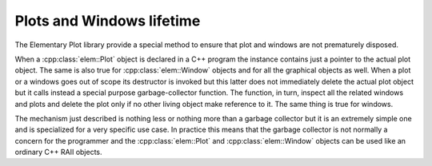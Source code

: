 Plots and Windows lifetime
==========================

The Elementary Plot library provide a special method to ensure that plot and windows are not prematurely disposed.

When a :cpp:class:`elem::Plot` object is declared in a C++ program the instance contains just a pointer to the actual plot object.
The same is also true for :cpp:class:`elem::Window` objects and for all the graphical objects as well.
When a plot or a windows goes out of scope its destructor is invoked but this latter does not immediately delete the actual plot object but it calls instead a special purpose garbage-collector function.
The function, in turn, inspect all the related windows and plots and delete the plot only if no other living object make reference to it.
The same thing is true for windows.

The mechanism just described is nothing less or nothing more than a garbage collector but it is an extremely simple one and is specialized for a very specific use case.
In practice this means that the garbage collector is not normally a concern for the programmer and the :cpp:class:`elem::Plot` and :cpp:class:`elem::Window` objects can be used like an ordinary C++ RAII objects.
